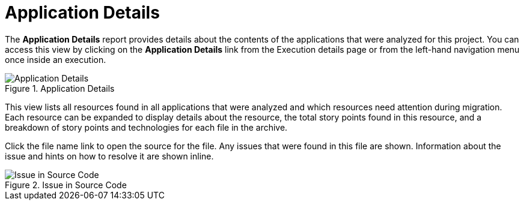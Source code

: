 // Module included in the following assemblies:
// * docs/web-console-guide_5/master.adoc
[id='report_app_details_{context}']
= Application Details

// TODO:
The *Application Details* report provides details about the contents of the applications that were analyzed for this project. You can access this view by clicking on the *Application Details* link from the Execution details page or from the left-hand navigation menu once inside an execution.

// TODO: Screenshot of Application Details
// Show the top portion or the file details? Or both?
.Application Details
image::error.png[Application Details]

This view lists all resources found in all applications that were analyzed and which resources need attention during migration. Each resource can be expanded to display details about the resource, the total story points found in this resource, and a breakdown of story points and technologies for each file in the archive.

Click the file name link to open the source for the file. Any issues that were found in this file are shown. Information about the issue and hints on how to resolve it are shown inline.

// TODO: Screenshot of Source
.Issue in Source Code
image::error.png[Issue in Source Code]

// TODO: Mention the link to show the rule, once it works?
// TODO: What else to say?
